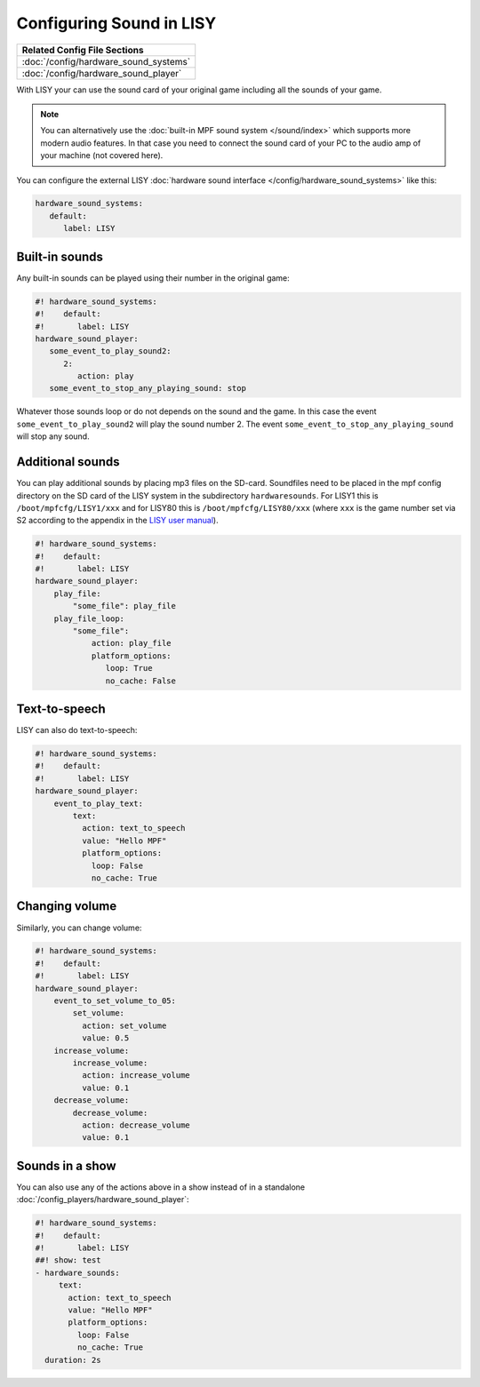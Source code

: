 Configuring Sound in LISY
=========================

+------------------------------------------------------------------------------+
| Related Config File Sections                                                 |
+==============================================================================+
| :doc:`/config/hardware_sound_systems`                                        |
+------------------------------------------------------------------------------+
| :doc:`/config/hardware_sound_player`                                         |
+------------------------------------------------------------------------------+

With LISY your can use the sound card of your original game including all the
sounds of your game.

.. note::

   You can alternatively use the :doc:`built-in MPF sound system </sound/index>`
   which supports more modern audio features. In that case you need to connect
   the sound card of your PC to the audio amp of your machine (not covered here).

You can configure the external LISY
:doc:`hardware sound interface </config/hardware_sound_systems>` like this:

.. code-block:: mpf-config

   hardware_sound_systems:
      default:
         label: LISY

Built-in sounds
---------------

Any built-in sounds can be played using their number in the original game:

.. code-block:: mpf-config

   #! hardware_sound_systems:
   #!    default:
   #!       label: LISY
   hardware_sound_player:
      some_event_to_play_sound2:
         2:
            action: play
      some_event_to_stop_any_playing_sound: stop

Whatever those sounds loop or do not depends on the sound and the game.
In this case the event ``some_event_to_play_sound2`` will play the sound number
2. The event ``some_event_to_stop_any_playing_sound`` will stop any sound.

Additional sounds
-----------------

You can play additional sounds by placing mp3 files on the SD-card.
Soundfiles need to be placed in the mpf config directory on the SD card of
the LISY system in the subdirectory ``hardwaresounds``.
For LISY1 this is ``/boot/mpfcfg/LISY1/xxx`` and for LISY80 this is
``/boot/mpfcfg/LISY80/xxx`` (where ``xxx`` is the game number set via S2
according to the appendix in the
`LISY user manual <http://www.lisy80.com/english/documentation-lisy/>`_).

.. code-block:: mpf-config

   #! hardware_sound_systems:
   #!    default:
   #!       label: LISY
   hardware_sound_player:
       play_file:
           "some_file": play_file
       play_file_loop:
           "some_file":
               action: play_file
               platform_options:
                  loop: True
                  no_cache: False



Text-to-speech
--------------

LISY can also do text-to-speech:

.. code-block:: mpf-config

   #! hardware_sound_systems:
   #!    default:
   #!       label: LISY
   hardware_sound_player:
       event_to_play_text:
           text:
             action: text_to_speech
             value: "Hello MPF"
             platform_options:
               loop: False
               no_cache: True


Changing volume
---------------

Similarly, you can change volume:

.. code-block:: mpf-config

   #! hardware_sound_systems:
   #!    default:
   #!       label: LISY
   hardware_sound_player:
       event_to_set_volume_to_05:
           set_volume:
             action: set_volume
             value: 0.5
       increase_volume:
           increase_volume:
             action: increase_volume
             value: 0.1
       decrease_volume:
           decrease_volume:
             action: decrease_volume
             value: 0.1

Sounds in a show
----------------

You can also use any of the actions above in a show instead of in a standalone
:doc:`/config_players/hardware_sound_player`:


.. code-block:: mpf-config

   #! hardware_sound_systems:
   #!    default:
   #!       label: LISY
   ##! show: test
   - hardware_sounds:
        text:
          action: text_to_speech
          value: "Hello MPF"
          platform_options:
            loop: False
            no_cache: True
     duration: 2s

